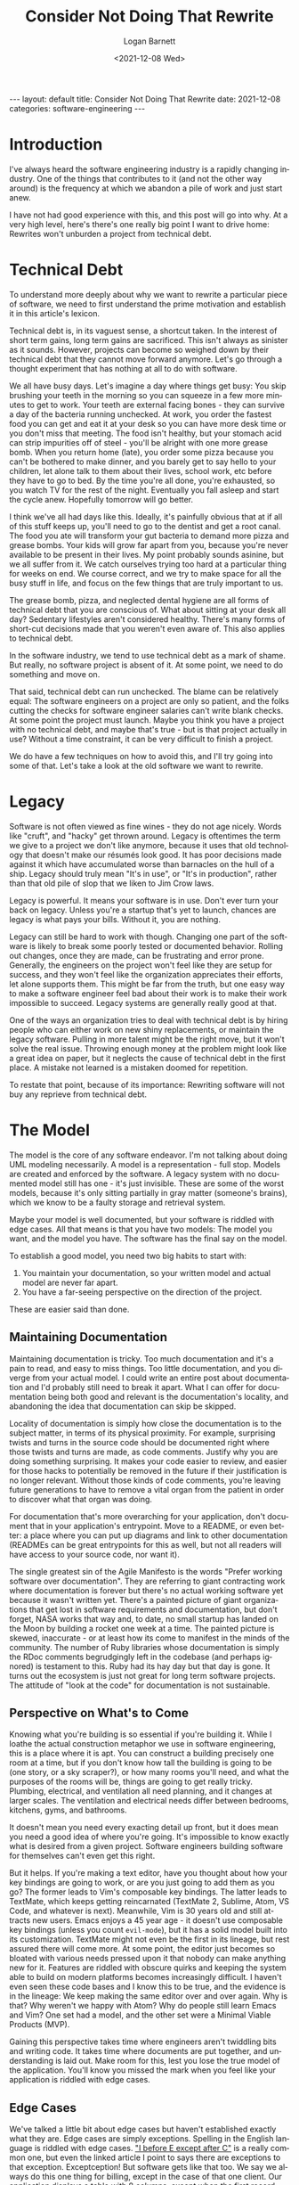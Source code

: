 #+title:     Consider Not Doing That Rewrite
#+author:    Logan Barnett
#+email:     logustus@gmail.com
#+date:      <2021-12-08 Wed>
#+language:  en
#+file_tags:
#+tags:
#+auto_id:   t
#+options:   toc:nil

#+BEGIN_EXPORT html
---
layout: default
title: Consider Not Doing That Rewrite
date: 2021-12-08
categories: software-engineering
---
#+END_EXPORT

* Introduction
:PROPERTIES:
:CUSTOM_ID: introduction
:END:

I've always heard the software engineering industry is a rapidly changing
industry. One of the things that contributes to it (and not the other way
around) is the frequency at which we abandon a pile of work and just start anew.

I have not had good experience with this, and this post will go into why. At a
very high level, here's there's one really big point I want to drive home:
Rewrites won't unburden a project from technical debt.

#+toc: headlines 10 local
#+options: h:10
#+options: num:10

* Technical Debt
:PROPERTIES:
:CUSTOM_ID: technical-debt
:END:

To understand more deeply about why we want to rewrite a particular piece of
software, we need to first understand the prime motivation and establish it in
this article's lexicon.

Technical debt is, in its vaguest sense, a shortcut taken. In the interest of
short term gains, long term gains are sacrificed. This isn't always as sinister
as it sounds. However, projects can become so weighed down by their technical
debt that they cannot move forward anymore. Let's go through a thought
experiment that has nothing at all to do with software.

We all have busy days. Let's imagine a day where things get busy: You skip
brushing your teeth in the morning so you can squeeze in a few more minutes to
get to work. Your teeth are external facing bones - they can survive a day of
the bacteria running unchecked. At work, you order the fastest food you can get
and eat it at your desk so you can have more desk time or you don't miss that
meeting. The food isn't healthy, but your stomach acid can strip impurities off
of steel - you'll be alright with one more grease bomb. When you return home
(late), you order some pizza because you can't be bothered to make dinner, and
you barely get to say hello to your children, let alone talk to them about their
lives, school work, etc before they have to go to bed. By the time you're all
done, you're exhausted, so you watch TV for the rest of the night. Eventually
you fall asleep and start the cycle anew. Hopefully tomorrow will go better.

I think we've all had days like this. Ideally, it's painfully obvious that at
if all of this stuff keeps up, you'll need to go to the dentist and get a root
canal. The food you ate will transform your gut bacteria to demand more pizza
and grease bombs. Your kids will grow far apart from you, because you're never
available to be present in their lives. My point probably sounds asinine, but we
all suffer from it. We catch ourselves trying too hard at a particular thing for
weeks on end. We course correct, and we try to make space for all the busy stuff
in life, and focus on the few things that are truly important to us.

The grease bomb, pizza, and neglected dental hygiene are all forms of technical
debt that you are conscious of. What about sitting at your desk all day?
Sedentary lifestyles aren't considered healthy. There's many forms of short-cut
decisions made that you weren't even aware of. This also applies to technical
debt.

In the software industry, we tend to use technical debt as a mark of shame. But
really, no software project is absent of it. At some point, we need to do
something and move on.

That said, technical debt can run unchecked. The blame can be relatively equal:
The software engineers on a project are only so patient, and the folks cutting
the checks for software engineer salaries can't write blank checks. At some
point the project must launch. Maybe you think you have a project with no
technical debt, and maybe that's true - but is that project actually in use?
Without a time constraint, it can be very difficult to finish a project.

We do have a few techniques on how to avoid this, and I'll try going into some
of that. Let's take a look at the old software we want to rewrite.

* Legacy
:PROPERTIES:
:CUSTOM_ID: legacy
:END:

Software is not often viewed as fine wines - they do not age nicely. Words like
"cruft", and "hacky" get thrown around. Legacy is oftentimes the term we give to
a project we don't like anymore, because it uses that old technology that
doesn't make our résumés look good. It has poor decisions made against it which
have accumulated worse than barnacles on the hull of a ship. Legacy should truly
mean "It's in use", or "It's in production", rather than that old pile of slop
that we liken to Jim Crow laws.

Legacy is powerful. It means your software is in use. Don't ever turn your back
on legacy. Unless you're a startup that's yet to launch, chances are legacy is
what pays your bills. Without it, you are nothing.

Legacy can still be hard to work with though. Changing one part of the software
is likely to break some poorly tested or documented behavior. Rolling out
changes, once they are made, can be frustrating and error prone. Generally, the
engineers on the project won't feel like they are setup for success, and they
won't feel like the organization appreciates their efforts, let alone supports
them. This might be far from the truth, but one easy way to make a software
engineer feel bad about their work is to make their work impossible to succeed.
Legacy systems are generally really good at that.

One of the ways an organization tries to deal with technical debt is by hiring
people who can either work on new shiny replacements, or maintain the legacy
software. Pulling in more talent might be the right move, but it won't solve the
real issue. Throwing enough money at the problem might look like a great idea on
paper, but it neglects the cause of technical debt in the first place. A mistake
not learned is a mistaken doomed for repetition.

To restate that point, because of its importance: Rewriting software will not
buy any reprieve from technical debt.

* The Model
:PROPERTIES:
:CUSTOM_ID: the-model
:END:

The model is the core of any software endeavor. I'm not talking about doing UML
modeling necessarily. A model is a representation - full stop. Models are
created and enforced by the software. A legacy system with no documented model
still has one - it's just invisible. These are some of the worst models, because
it's only sitting partially in gray matter (someone's brains), which we know to
be a faulty storage and retrieval system.

Maybe your model is well documented, but your software is riddled with edge
cases. All that means is that you have two models: The model you want, and the
model you have. The software has the final say on the model.

To establish a good model, you need two big habits to start with:
1. You maintain your documentation, so your written model and actual model are
   never far apart.
2. You have a far-seeing perspective on the direction of the project.

These are easier said than done.

** Maintaining Documentation
:PROPERTIES:
:CUSTOM_ID: the-model--maintaining-documentation
:END:
Maintaining documentation is tricky. Too much documentation and it's a pain to
read, and easy to miss things. Too little documentation, and you diverge from
your actual model. I could write an entire post about documentation and I'd
probably still need to break it apart. What I can offer for documentation being
both good and relevant is the documentation's locality, and abandoning the idea
that documentation can skip be skipped.

Locality of documentation is simply how close the documentation is to the
subject matter, in terms of its physical proximity. For example, surprising
twists and turns in the source code should be documented right where those
twists and turns are made, as code comments. Justify why you are doing something
surprising. It makes your code easier to review, and easier for those hacks to
potentially be removed in the future if their justification is no longer
relevant. Without those kinds of code comments, you're leaving future
generations to have to remove a vital organ from the patient in order to
discover what that organ was doing.

For documentation that's more overarching for your application, don't
document that in your application's entrypoint. Move to a README, or even
better: a place where you can put up diagrams and link to other documentation
(READMEs can be great entrypoints for this as well, but not all readers will
have access to your source code, nor want it).

The single greatest sin of the Agile Manifesto is the words "Prefer working
software over documentation". They are referring to giant contracting work where
documentation is forever but there's no actual working software yet because it
wasn't written yet. There's a painted picture of giant organizations that get
lost in software requirements and documentation, but don't forget, NASA works
that way and, to date, no small startup has landed on the Moon by building a
rocket one week at a time. The painted picture is skewed, inaccurate - or at
least how its come to manifest in the minds of the community. The number of Ruby
libraries whose documentation is simply the RDoc comments begrudgingly left in
the codebase (and perhaps ignored) is testament to this. Ruby had its hay day
but that day is gone. It turns out the ecosystem is just not great for long term
software projects. The attitude of "look at the code" for documentation is not
sustainable.

** Perspective on What's to Come
:PROPERTIES:
:CUSTOM_ID: the-model--perspective-on-what's-to-come
:END:

Knowing what you're building is so essential if you're building it. While I
loathe the actual construction metaphor we use in software engineering, this is
a place where it is apt. You can construct a building precisely one room at a
time, but if you don't know how tall the building is going to be (one story, or
a sky scraper?), or how many rooms you'll need, and what the purposes of the
rooms will be, things are going to get really tricky. Plumbing, electrical, and
ventilation all need planning, and it changes at larger scales. The ventilation
and electrical needs differ between bedrooms, kitchens, gyms, and bathrooms.

It doesn't mean you need every exacting detail up front, but it does mean you
need a good idea of where you're going. It's impossible to know exactly what is
desired from a given project. Software engineers building software for
themselves can't even get this right.

But it helps. If you're making a text editor, have you thought about how your
key bindings are going to work, or are you just going to add them as you go? The
former leads to Vim's composable key bindings. The latter leads to TextMate,
which keeps getting reincarnated (TextMate 2, Sublime, Atom, VS Code, and
whatever is next). Meanwhile, Vim is 30 years old and still attracts new users.
Emacs enjoys a 45 year age - it doesn't use composable key bindings (unless you
count =evil-mode=), but it has a solid model built into its customization.
TextMate might not even be the first in its lineage, but rest assured there will
come more. At some point, the editor just becomes so bloated with various needs
pressed upon it that nobody can make anything new for it. Features are riddled
with obscure quirks and keeping the system able to build on modern platforms
becomes increasingly difficult. I haven't even seen these code bases and I know
this to be true, and the evidence is in the lineage: We keep making the same
editor over and over again. Why is that? Why weren't we happy with Atom? Why do
people still learn Emacs and Vim? One set had a model, and the other set were a
Minimal Viable Products (MVP).

Gaining this perspective takes time where engineers aren't twiddling bits and
writing code. It takes time where documents are put together, and understanding
is laid out. Make room for this, lest you lose the true model of the
application. You'll know you missed the mark when you feel like your application
is riddled with edge cases.

** Edge Cases
:PROPERTIES:
:CUSTOM_ID: the-model--edge-cases
:END:

We've talked a little bit about edge cases but haven't established exactly what
they are. Edge cases are simply exceptions. Spelling in the English language is
riddled with edge cases. [[https://www.econtentpro.com/blog/i-before-e-except-after-c-exceptions/18]["I before E except after C"]] is a really common one, but
even the linked article I point to says there are exceptions to that exception.
Exceptception! But software gets like that too. We say we always do this one
thing for billing, except in the case of that one client. Our application
displays a table with 8 columns, except when the first record has a certain
value and then it's either 5 columns or 12.

Edge cases is the real model coming out, and the engineers on the project are
chasing it like a rainbow. Edge cases are a sign that the code is too specific.
It needs more generic things in place so it can hinge at certain points more
easily. If a particular action needs to be done by a certain client, don't make
that happen for the client - use your data (model) to handle that via some kind
of flag or other state you can examine. Then that client is flagged with the
state you expect. Huzzah! Now the state you're talking about is not specific to
the client. When you see this state, you do this other thing. If you see a
different state, you might do something else entirely. It's a system that now
expresses not just one thing thought to be an exception, but all of the
exceptions!

Coming back to English, English is composed of many languages, but has its
lineage in a Germanic language and a Latin language (French, I believe).
Knowing the origin of the word (Germanic, Latin, or even something else like
Greek) significantly assists in its spelling. English requires a more complex
model of a language because of its split heritage. While planning things out is
important, software is just as organic as a spoken language. It must adapt to
changing circumstances, and no design will be perfect for all possible futures.
This why it's important to cultivate a sense of understanding of the code base,
and understand that looking at an edge case is really just a place where your
desired model needs to catch up with the actual model.




* Other Costs of Rewriting
:PROPERTIES:
:CUSTOM_ID: other-costs-of-rewriting
:END:

Rewriting software is a colossal ask. It's basically saying "I need to disappear
for months, and I will come back with a piece of software that is not in feature
parity with the old software, and it will actually have more bugs than the old
software because it isn't as battle tested". And you might think "Oh I'm
rewriting it in language X which has strong/static types" or "I have a new
testing methodology that will make it impossible to miss such obvious things
next time", and you're both right and wrong. You'll find the organization won't
tolerate you disappearing for so long (even if they signed up for it initially),
and you're back at the point where you are motivated to cut corners again. Once
again, you're making those tradeoffs which favor short term gains for long term
gains, because this thing needs to get out the door. Meanwhile, that legacy
system keeps paying the bills.

So once you convince the organization to do the rewrite, and you do it, you'll
forever have this mark upon you. Never again will you be allowed to do a
rewrite. Fresh blood might be able to make the pitch and say the right things,
but you're done. And why should it be any other way? The organization extended
you trust, and you managed to make a clone that's just a little more shiny for
new prospective engineers. That was not what was promised. Even if they helped
you create another pile of technical debt.

* So What, I'm stuck with X while the world moves onto Y?
:PROPERTIES:
:CUSTOM_ID: so-what-i'm-stuck-with-x-while-the-world-moves-onto-y
:END:

This isn't to say you can't update things. I dislike how much "software
engineering" equates to "web development" - there are many other disciplines
within software than just web applications! I also feel like I'm often at odds
with the opinions of Martin Fowler, but his article on [[https://martinfowler.com/bliki/StranglerFigApplication.html][StrangleFigApplication]] is
spot on. Credit where credit is due!

The gist is that if you need a new system, you need to build it around or within
the legacy system. Have the old system start deferring calls to the new system,
or wrap the legacy system in the new system, and have the new system start by
deferring _all_ of its calls to the legacy system. Sure it has overhead, but I
bet it's overhead you can afford. You're in legacy, remember? This allows you to
safely swap out small pieces of the application at a time, until eventually the
legacy system either no longer called or just a hallow shell of its former self.
At some critical point, you flip the rest over.

This will let you move to new frameworks, or even runtimes. Depending on your
domain, this might have some obstacles to overcome. I don't know how you'd
migrate a Unity3D game to Unreal. Maybe there's some techniques though. You can
figure out a strategy (like move your primary game logic to something that both
Unity3D and Unreal can operate with).

For web calls, this is basically setting up a reverse proxy between the new and
legacy system.

* But you said I'll still have technical debt
:PROPERTIES:
:CUSTOM_ID: but-you-said-i'll-still-have-technical-debt
:END:

I did say you'll still have technical debt. You need to cultivate the skill of
cleaning as you go, and sometimes just leveraging time to actually work on a
proper solution. Though I will say, once you've seen abstract solutions to your
problems, it becomes easier to just put them in to begin with. That first client
exception that comes in introduces a tag applied to clients that introduces
additional behavior.

* Legacy Ain't All That Bad
:PROPERTIES:
:CUSTOM_ID: legacy-ain't-all-that-bad
:END:

If you're stuck on a legacy system, know that while you probably have some
difficult times, and you feel like you're trudging through a murky bog, keep in
mind that time has different meaning to you than an unproven startup. Those
startups are essentially bleeding out until they can launch and then staunch the
blood (money) flow. In legacy, you're at least up and running. The trick is to
avoid egg-on-face, such as promising the world so you can get that rewrite.
Don't do it!
